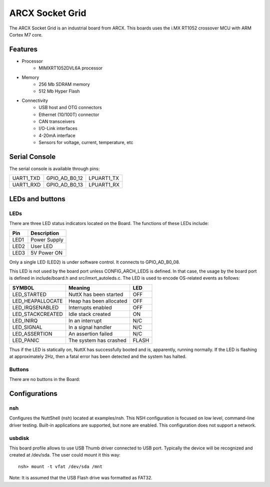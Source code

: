 ================
ARCX Socket Grid
================

The ARCX Socket Grid is an industrial board from ARCX. This boards uses the i.MX RT1052 crossover MCU with ARM Cortex M7 core.

.. figure:: arc_socket_grid.jpg
   :align: center

Features
========

- Processor
    - MIMXRT1052DVL6A processor
- Memory
    - 256 Mb SDRAM memory
    - 512 Mb Hyper Flash
- Connectivity
    - USB host and OTG connectors
    - Ethernet (10/100T) connector
    - CAN transceivers
    - I/O-Link interfaces
    - 4-20mA interface
    - Sensors for voltage, current, temperature, etc

Serial Console
==============

The serial console is available through pins:

========= ============= ==========
UART1_TXD GPIO_AD_B0_12 LPUART1_TX
UART1_RXD GPIO_AD_B0_13 LPUART1_RX
========= ============= ==========

LEDs and buttons
================

LEDs
----

There are three LED status indicators located on the Board.  The
functions of these LEDs include:

==== =============
Pin  Description
==== =============
LED1  Power Supply
LED2  User LED
LED3  5V Power ON
==== =============

Only a single LED (LED2) is under software control.  It connects to
GPIO_AD_B0_08.

This LED is not used by the board port unless CONFIG_ARCH_LEDS is
defined.  In that case, the usage by the board port is defined in
include/board.h and src/imxrt_autoleds.c. The LED is used to encode
OS-related events as follows:

================ ======================= =====
SYMBOL           Meaning                 LED
================ ======================= =====
LED_STARTED      NuttX has been started  OFF
LED_HEAPALLOCATE Heap has been allocated OFF
LED_IRQSENABLED  Interrupts enabled      OFF
LED_STACKCREATED Idle stack created      ON
LED_INIRQ        In an interrupt         N/C
LED_SIGNAL       In a signal handler     N/C
LED_ASSERTION    An assertion failed     N/C
LED_PANIC        The system has crashed  FLASH
================ ======================= =====

Thus if the LED is statically on, NuttX has successfully  booted and is,
apparently, running normally.  If the LED is flashing at approximately
2Hz, then a fatal error has been detected and the system has halted.

Buttons
-------

There are no buttons in the Board:

Configurations
==============

nsh
---
    
Configures the NuttShell (nsh) located at examples/nsh.  This NSH
configuration is focused on low level, command-line driver testing.
Built-in applications are supported, but none are enabled.  This
configuration does not support a network.

usbdisk
-------

This board profile allows to use USB Thumb driver connected to USB port.
Typically the device will be recognized and created at /dev/sda. The
user could mount it this way::

    nsh> mount -t vfat /dev/sda /mnt

Note: It is assumed that the USB Flash drive was formatted as FAT32.
